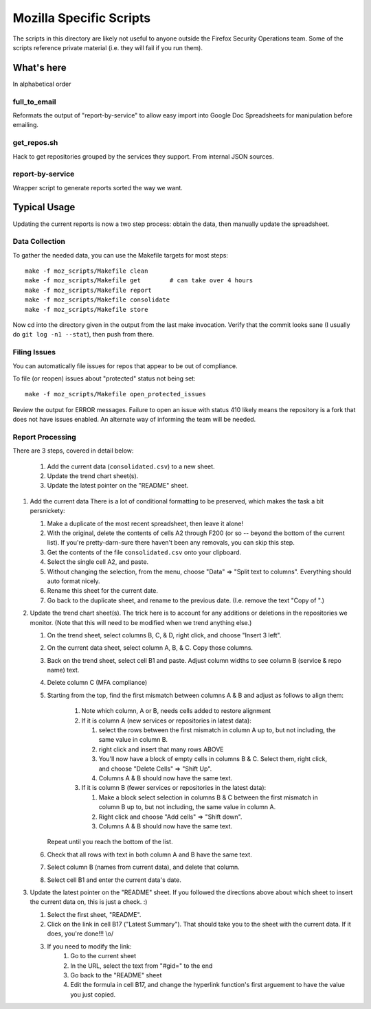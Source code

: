 ========================
Mozilla Specific Scripts
========================

The scripts in this directory are likely not useful to anyone outside
the Firefox Security Operations team. Some of the scripts reference
private material (i.e. they will fail if you run them).

What's here
===========

In alphabetical order

full_to_email
-------------

Reformats the output of "report-by-service" to allow easy import into
Google Doc Spreadsheets for manipulation before emailing.

get_repos.sh
------------

Hack to get repositories grouped by the services they support. From
internal JSON sources.

report-by-service
-----------------

Wrapper script to generate reports sorted the way we want.

Typical Usage
=============

Updating the current reports is now a two step process: obtain the data, then
manually update the spreadsheet.

Data Collection
---------------

To gather the needed data, you can use the Makefile targets for most steps::

    make -f moz_scripts/Makefile clean
    make -f moz_scripts/Makefile get        # can take over 4 hours
    make -f moz_scripts/Makefile report
    make -f moz_scripts/Makefile consolidate
    make -f moz_scripts/Makefile store

Now cd into the directory given in the output from the last make invocation.
Verify that the commit looks sane (I usually do ``git log -n1 --stat``), then
push from there.

Filing Issues
-------------

You can automatically file issues for repos that appear to be out of compliance.

To file (or reopen) issues about "protected" status not being set::

    make -f moz_scripts/Makefile open_protected_issues

Review the output for ERROR messages. Failure to open an issue with status 410
likely means the repository is a fork that does not have issues enabled. An
alternate way of informing the team will be needed.

Report Processing
-----------------

There are 3 steps, covered in detail below:

    #. Add the current data (``consolidated.csv``) to a new sheet.
    #. Update the trend chart sheet(s).
    #. Update the latest pointer on the "README" sheet.

#.  Add the current data
    There is a lot of conditional formatting to be preserved, which makes the
    task a bit persnickety:

    #.  Make a duplicate of the most recent spreadsheet, then leave it alone!
    #.  With the original, delete the contents of cells A2 through F200 (or so --
        beyond the bottom of the current list). If you're pretty-darn-sure
        there haven't been any removals, you can skip this step.
    #.  Get the contents of the file ``consolidated.csv`` onto your clipboard.
    #.  Select the single cell A2, and paste.
    #.  Without changing the selection, from the menu, choose "Data" => "Split
        text to columns". Everything should auto format nicely.
    #.  Rename this sheet for the current date.
    #.  Go back to the duplicate sheet, and rename to the previous date. (I.e.
        remove the text "Copy of ".)

#.  Update the trend chart sheet(s).
    The trick here is to account for any additions or deletions in the
    repositories we monitor. (Note that this will need to be modified when we
    trend anything else.)

    #.  On the trend sheet, select columns B, C, & D, right click, and choose
        "Insert 3 left".
    #.  On the current data sheet, select column A, B, & C. Copy those columns.
    #.  Back on the trend sheet, select cell B1 and paste. Adjust column widths
        to see column B (service & repo name) text.
    #.  Delete column C (MFA compliance)
    #.  Starting from the top, find the first mismatch between columns A & B and
        adjust as follows to align them:

            #.  Note which column, A or B, needs cells added to restore alignment
            #.  If it is column A (new services or repositories in latest data):

                #.  select the rows between the first mismatch in column A up to,
                    but not including, the same value in column B.
                #.  right click and insert that many rows ABOVE
                #.  You'll now have a block of empty cells in columns B & C.
                    Select them, right click, and choose "Delete Cells" => "Shift
                    Up".
                #.  Columns A & B should now have the same text.
            #.  If it is column B (fewer services or repositories in the latest
                data):

                #.  Make a block select selection in columns B & C between the
                    first mismatch in column B up to, but not including, the same
                    value in column A.
                #.  Right click and choose "Add cells" => "Shift down".
                #.  Columns A & B should now have the same text.

        Repeat until you reach the bottom of the list.

    #.  Check that all rows with text in both column A and B have the same text.
    #.  Select column B (names from current data), and delete that column.
    #.  Select cell B1 and enter the current data's date.

#.  Update the latest pointer on the "README" sheet.
    If you followed the directions above about which sheet to insert the current
    data on, this is just a check. :)

    #.  Select the first sheet, "README".
    #.  Click on the link in cell B17 ("Latest Summary"). That should take you
        to the sheet with the current data. If it does, you're done!!! \\o/
    #.  If you need to modify the link:
            #.  Go to the current sheet
            #.  In the URL, select the text from "#gid=" to the end
            #.  Go back to the "README" sheet
            #.  Edit the formula in cell B17, and change the hyperlink
                function's first arguement to have the value you just copied.
